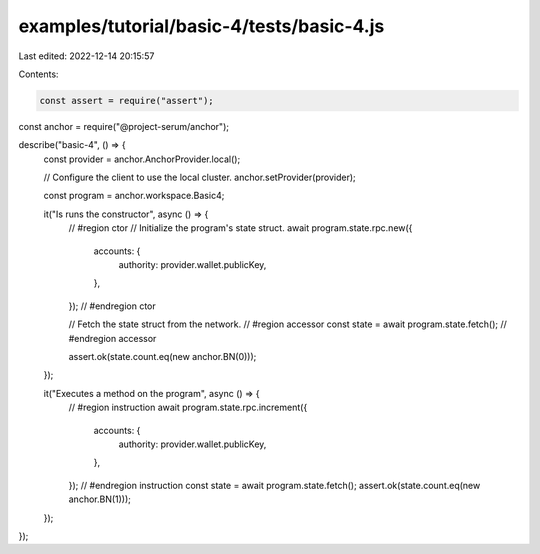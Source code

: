 examples/tutorial/basic-4/tests/basic-4.js
==========================================

Last edited: 2022-12-14 20:15:57

Contents:

.. code-block:: js

    const assert = require("assert");
const anchor = require("@project-serum/anchor");

describe("basic-4", () => {
  const provider = anchor.AnchorProvider.local();

  // Configure the client to use the local cluster.
  anchor.setProvider(provider);

  const program = anchor.workspace.Basic4;

  it("Is runs the constructor", async () => {
    // #region ctor
    // Initialize the program's state struct.
    await program.state.rpc.new({
      accounts: {
        authority: provider.wallet.publicKey,
      },
    });
    // #endregion ctor

    // Fetch the state struct from the network.
    // #region accessor
    const state = await program.state.fetch();
    // #endregion accessor

    assert.ok(state.count.eq(new anchor.BN(0)));
  });

  it("Executes a method on the program", async () => {
    // #region instruction
    await program.state.rpc.increment({
      accounts: {
        authority: provider.wallet.publicKey,
      },
    });
    // #endregion instruction
    const state = await program.state.fetch();
    assert.ok(state.count.eq(new anchor.BN(1)));
  });
});


